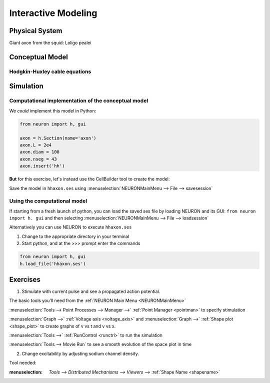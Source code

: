 .. _interactive_modeling:

Interactive Modeling
====================

Physical System
---------------

Giant axon from the squid: Loligo pealei

Conceptual Model
----------------

Hodgkin-Huxley cable equations
++++++++++++++++++++++++++++++

.. image:: img/hh.gif
    :align: center

Simulation
----------

Computational implementation of the conceptual model
++++++++++++++++++++++++++++++++++++++++++++++++++++

We *could* implement this model in Python:

.. code::
    python

    from neuron import h, gui

    axon = h.Section(name='axon')
    axon.L = 2e4
    axon.diam = 100
    axon.nseg = 43
    axon.insert('hh')

**But** for this exercise, let's instead use the CellBuilder tool to create the model:

.. image:: img/cbgeom.gif
    :align: center

.. image:: img/cbbio.gif
    :align: center

Save the model in ``hhaxon.ses`` using :menuselection:`NEURONMainMenu --> File --> savesession`


Using the computational model
+++++++++++++++++++++++++++++

If starting from a fresh launch of python, you can load the saved ses file by loading NEURON and its GUI: ``from neuron import h. gui`` and then selecting :menuselection:`NEURONMainMenu --> File --> loadsession`

Alternatively you can use NEURON to execute ``hhaxon.ses``

1. Change to the appropriate directory in your terminal

2. Start python, and at the >>> prompt enter the commands

.. code::
    python

    from neuron import h, gui
    h.load_file('hhaxon.ses')


Exercises
---------

1. Stimulate with current pulse and see a propagated action potential.

The basic tools you'll need from the :ref:`NEURON Main Menu <NEURONMainMenu>`

:menuselection:`Tools --> Point Processes --> Manager -->` :ref:`Point Manager <pointman>` to specify stimulation

:menuselection:`Graph -->` :ref:`Voltage axis <voltage_axis>` and :menuselection:`Graph -->` :ref:`Shape plot <shape_plot>` to create graphs of v vs t and v vs x.

:menuselection:`Tools -->` :ref:`RunControl <runctrl>` to run the simulation

:menuselection:`Tools --> Movie Run` to see a smooth evolution of the space plot in time

2. Change excitability by adjusting sodium channel density.

Tool needed: 

:menuselection: `Tools --> Distributed Mechanisms --> Viewers -->` :ref:`Shape Name <shapename>`



